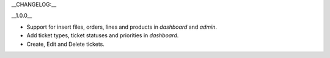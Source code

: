 __CHANGELOG:__

__1.0.0__ 

- Support for insert files, orders, lines and products in `dashboard` and `admin`. 
- Add ticket types, ticket statuses and priorities in `dashboard`.
- Create, Edit and Delete tickets. 
